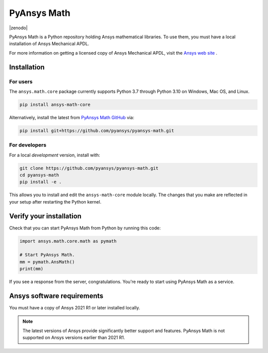 PyAnsys Math
============

|pyansys| |pypi| |PyPIact| |GH-CI| |codecov| |zenodo| |MIT| |black|

.. |pyansys| image:: https://img.shields.io/badge/Py-Ansys-ffc107.svg?logo=data:image/png;base64,iVBORw0KGgoAAAANSUhEUgAAABAAAAAQCAIAAACQkWg2AAABDklEQVQ4jWNgoDfg5mD8vE7q/3bpVyskbW0sMRUwofHD7Dh5OBkZGBgW7/3W2tZpa2tLQEOyOzeEsfumlK2tbVpaGj4N6jIs1lpsDAwMJ278sveMY2BgCA0NFRISwqkhyQ1q/Nyd3zg4OBgYGNjZ2ePi4rB5loGBhZnhxTLJ/9ulv26Q4uVk1NXV/f///////69du4Zdg78lx//t0v+3S88rFISInD59GqIH2esIJ8G9O2/XVwhjzpw5EAam1xkkBJn/bJX+v1365hxxuCAfH9+3b9/+////48cPuNehNsS7cDEzMTAwMMzb+Q2u4dOnT2vWrMHu9ZtzxP9vl/69RVpCkBlZ3N7enoDXBwEAAA+YYitOilMVAAAAAElFTkSuQmCC
   :target: https://docs.pyansys.com/
   :alt: PyAnsys

.. |pypi| image:: https://img.shields.io/pypi/v/pyansys-math-core.svg?logo=python&logoColor=white
   :target: https://pypi.org/project/pyansys-math-core/

.. |PyPIact| image:: https://img.shields.io/pypi/dm/pyansys-math-core.svg?label=PyPI%20downloads
   :target: https://pypi.org/project/pyansys-math-core/

.. |codecov| image:: https://codecov.io/gh/pyansys/pyansys-math/branch/main/graph/badge.svg
   :target: https://codecov.io/gh/pyansys/pyansys-math

.. |GH-CI| image:: https://github.com/pyansys/pyansys-math/actions/workflows/ci_cd.yml/badge.svg
   :target: https://github.com/pyansys/pyansys-math/actions/workflows/ci_cd.yml

.. |MIT| image:: https://img.shields.io/badge/License-MIT-yellow.svg
   :target: https://opensource.org/licenses/MIT

.. |black| image:: https://img.shields.io/badge/code%20style-black-000000.svg?style=flat
  :target: https://github.com/psf/black
  :alt: black


PyAnsys Math is a Python repository holding Ansys mathematical libraries.
To use them, you must have a local installation of Ansys Mechanical APDL.

For more information on getting a licensed copy of Ansys Mechanical APDL, visit
the `Ansys web site <https://www.ansys.com/>`_ .



Installation
------------

For users
~~~~~~~~~
The ``ansys.math.core`` package currently supports Python 3.7 through
Python 3.10 on Windows, Mac OS, and Linux.

.. code::

   pip install ansys-math-core

Alternatively, install the latest from 
`PyAnsys Math GitHub <https://github.com/pyansys/pyansys-math.git>`_ via:

.. code::

   pip install git+https://github.com/pyansys/pyansys-math.git



For developers
~~~~~~~~~~~~~~
For a local *development* version, install with:

.. code::

   git clone https://github.com/pyansys/pyansys-math.git
   cd pyansys-math
   pip install -e .

This allows you to install and edit the ``ansys-math-core`` module locally.
The changes that you make are reflected in your setup
after restarting the Python kernel.


Verify your installation
------------------------

Check that you can start PyAnsys Math from Python by running this code:

.. code:: python

    import ansys.math.core.math as pymath

    # Start PyAnsys Math.
    mm = pymath.AnsMath()
    print(mm)


If you see a response from the server, congratulations. You're ready
to start using PyAnsys Math as a service.

Ansys software requirements
---------------------------

You must have a copy of Ansys 2021 R1 or later installed locally.

.. note::

    The latest versions of Ansys provide significantly better support
    and features. PyAnsys Math is not supported on Ansys versions earlier than 2021 R1.
